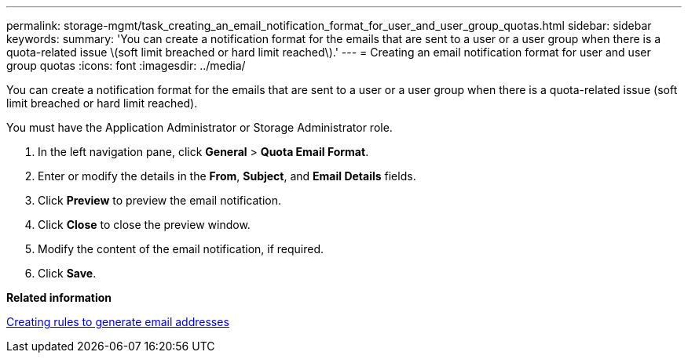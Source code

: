 ---
permalink: storage-mgmt/task_creating_an_email_notification_format_for_user_and_user_group_quotas.html
sidebar: sidebar
keywords: 
summary: 'You can create a notification format for the emails that are sent to a user or a user group when there is a quota-related issue \(soft limit breached or hard limit reached\).'
---
= Creating an email notification format for user and user group quotas
:icons: font
:imagesdir: ../media/

[.lead]
You can create a notification format for the emails that are sent to a user or a user group when there is a quota-related issue (soft limit breached or hard limit reached).

You must have the Application Administrator or Storage Administrator role.

. In the left navigation pane, click *General* > *Quota Email Format*.
. Enter or modify the details in the *From*, *Subject*, and *Email Details* fields.
. Click *Preview* to preview the email notification.
. Click *Close* to close the preview window.
. Modify the content of the email notification, if required.
. Click *Save*.

*Related information*

xref:task_creating_rules_to_generate_email_addresses.adoc[Creating rules to generate email addresses]
